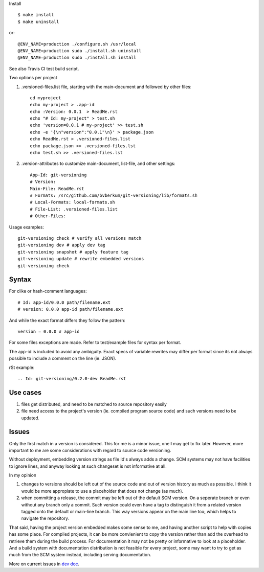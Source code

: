 Install ::

  $ make install
  $ make uninstall

or::

  @ENV_NAME=production ./configure.sh /usr/local
  @ENV_NAME=production sudo ./install.sh uninstall
  @ENV_NAME=production sudo ./install.sh install


See also Travis CI test build script.


Two options per project

1. .versioned-files.list file, starting with the main-document and followed
   by other files::

      cd myproject
      echo my-project > .app-id
      echo :Version: 0.0.1  > ReadMe.rst
      echo "# Id: my-project" > test.sh
      echo 'version=0.0.1 # my-project' >> test.sh
      echo -e '{\n"version":"0.0.1"\n}' > package.json
      echo ReadMe.rst > .versioned-files.list
      echo package.json >> .versioned-files.lst
      echo test.sh >> .versioned-files.lst


2. .version-attributes to customize main-document, list-file, and other
   settings::

      App-Id: git-versioning
      # Version:
      Main-File: ReadMe.rst
      # Formats: /src/github.com/bvberkum/git-versioning/lib/formats.sh
      # Local-Formats: local-formats.sh
      # File-List: .versioned-files.list
      # Other-Files:

Usage examples::

  git-versioning check # verify all versions match
  git-versioning dev # apply dev tag
  git-versioning snapshot # apply feature tag
  git-versioning update # rewrite embedded versions
  git-versioning check


Syntax
------
For clike or hash-comment languages::

  # Id: app-id/0.0.0 path/filename.ext
  # version: 0.0.0 app-id path/filename.ext

And while the exact format differs they follow the pattern::

  version = 0.0.0 # app-id

For some files exceptions are made. Refer to test/example files for syntax
per format.

The app-id is included to avoid any ambiguity.
Exact specs of variable rewrites may differ per format since its not always
possible to include a comment on the line (ie. JSON).


rSt example::

  .. Id: git-versioning/0.2.0-dev ReadMe.rst


Use cases
---------

1. files get distributed, and need to be matched to source repository easily
2. file need access to the project's version (ie. compiled program source code)
   and such versions need to be updated.

Issues
------

Only the first match in a version is considered. This for me is a minor issue,
one I may get to fix later. However, more important to me are some
considerations with regard to source code versioning.

Without deployment, embedding version strings as file Id's always adds a change.
SCM systems may not have facilities to ignore lines, and anyway looking at such
changeset is not informative at all.

In my opinion

1. changes to versions should be left out of the source code and out of version
   history as much as possible. I think it would be more appropiate to use a
   placeholder that does not change (as much).

2. when committing a release, the commit may be left out of the default SCM
   version. On a seperate branch or even without any branch only a commit.
   Such version could even have a tag to distinguish it from a related version
   tagged onto the default or main-line branch. This way versions appear on the
   main line too, which helps to navigate the repository.

That said, having the project version embedded makes some sense to me, and
having another script to help with copies has some place. For compiled projects,
it can be more convienient to copy the version rather than add the overhead to
retrieve them during the build process. For documentation it may not be pretty
or informative to look at a placeholder. And a build system with documentation
distribution is not feasible for every project, some may want to try to get as
much from the SCM system instead, including serving documentation.

More on current issues in `dev doc <./dev.rst>`_.
